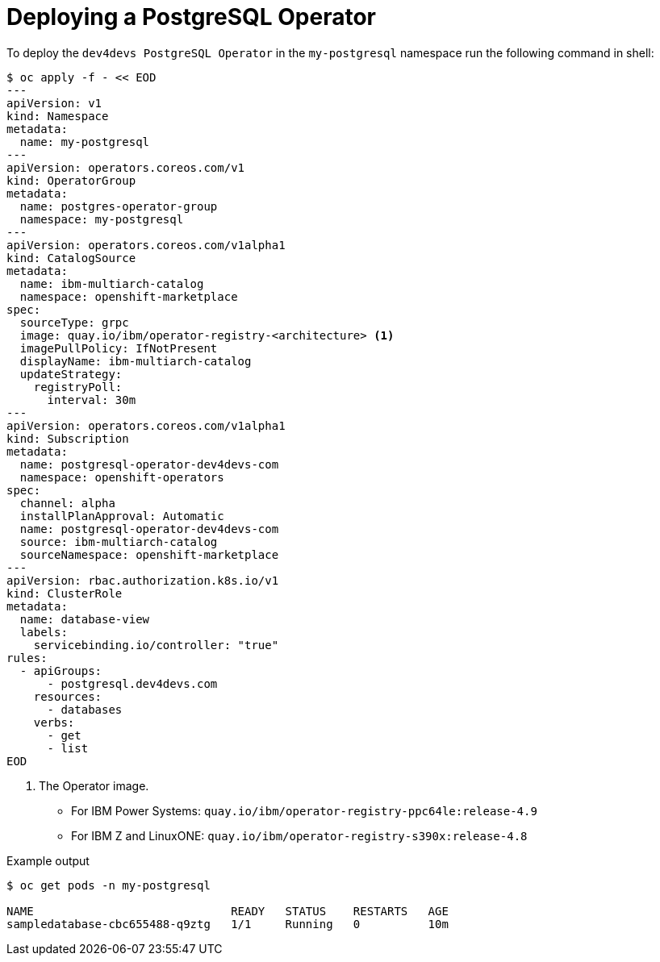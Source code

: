[id="sbo-deploying-a-postgresql-operator-instance-power-z_{context}"]
= Deploying a PostgreSQL Operator

To deploy the `dev4devs PostgreSQL Operator` in the `my-postgresql` namespace run the following command in shell:

[source,terminal]
----
$ oc apply -f - << EOD
---
apiVersion: v1
kind: Namespace
metadata:
  name: my-postgresql
---
apiVersion: operators.coreos.com/v1
kind: OperatorGroup
metadata:
  name: postgres-operator-group
  namespace: my-postgresql
---
apiVersion: operators.coreos.com/v1alpha1
kind: CatalogSource
metadata:
  name: ibm-multiarch-catalog
  namespace: openshift-marketplace
spec:
  sourceType: grpc
  image: quay.io/ibm/operator-registry-<architecture> <1>
  imagePullPolicy: IfNotPresent
  displayName: ibm-multiarch-catalog
  updateStrategy:
    registryPoll:
      interval: 30m
---
apiVersion: operators.coreos.com/v1alpha1
kind: Subscription
metadata:
  name: postgresql-operator-dev4devs-com
  namespace: openshift-operators
spec:
  channel: alpha
  installPlanApproval: Automatic
  name: postgresql-operator-dev4devs-com
  source: ibm-multiarch-catalog
  sourceNamespace: openshift-marketplace
---
apiVersion: rbac.authorization.k8s.io/v1
kind: ClusterRole
metadata:
  name: database-view
  labels:
    servicebinding.io/controller: "true"
rules:
  - apiGroups:
      - postgresql.dev4devs.com
    resources:
      - databases
    verbs:
      - get
      - list
EOD
----
<1> The Operator image. 
* For IBM Power Systems: `quay.io/ibm/operator-registry-ppc64le:release-4.9` 
* For IBM Z and LinuxONE: `quay.io/ibm/operator-registry-s390x:release-4.8`

.Example output
[source,terminal]
----
$ oc get pods -n my-postgresql

NAME                             READY   STATUS    RESTARTS   AGE
sampledatabase-cbc655488-q9ztg   1/1     Running   0          10m
----